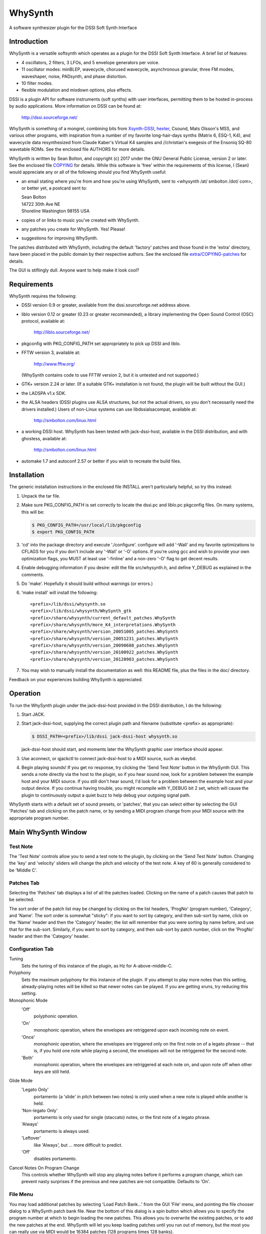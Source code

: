 WhySynth
~~~~~~~~

A software synthesizer plugin  for the DSSI Soft Synth Interface

Introduction
============
WhySynth is a versatile softsynth which operates as a plugin for the
DSSI Soft Synth Interface.  A brief list of features:

- 4 oscillators, 2 filters, 3 LFOs, and 5 envelope generators per
  voice.

- 11 oscillator modes: minBLEP, wavecycle, chorused wavecycle,
  asynchronous granular, three FM modes, waveshaper, noise,
  PADsynth, and phase distortion.

- 10 filter modes.

- flexible modulation and mixdown options, plus effects.

DSSI is a plugin API for software instruments (soft synths) with
user interfaces, permitting them to be hosted in-process by audio
applications.  More information on DSSI can be found at:

  http://dssi.sourceforge.net/

WhySynth is something of a mongrel, combining bits from
`Xsynth-DSSI <http://dssi.sourceforge.net/download.html#Xsynth-DSSI>`_,
`hexter <http://dssi.sourceforge.net/hexter.html>`_,
Csound, Mats Olsson's MSS, and various other programs, with
inspiration from a number of my favorite long-hair-days synths
(Matrix 6, ESQ-1, K4), and wavecycle data resynthesized from Claude
Kaber's Virtual K4 samples and //christian's exegesis of the Ensoniq
SQ-80 wavetable ROMs. See the enclosed file AUTHORS for more
details.

WhySynth is written by Sean Bolton, and copyright (c) 2017 under the
GNU General Public License, version 2 or later.  See the enclosed
file `COPYING <COPYING>`_ for details.  While this software is 'free' within the
requirements of this license, I (Sean) would appreciate any or all
of the following should you find WhySynth useful:

- an email stating where you're from and how you're using
  WhySynth, sent to <whysynth /at/ smbolton /dot/ com>, or better
  yet, a postcard sent to:

  |   Sean Bolton
  |   14722 30th Ave NE
  |   Shoreline Washington 98155 USA

- copies of or links to music you've created with WhySynth.

- any patches you create for WhySynth. Yes! Please!

- suggestions for improving WhySynth.

The patches distributed with WhySynth, including the default
'factory' patches and those found in the 'extra' directory, have
been placed in the public domain by their respective authors.  See
the enclosed file `extra/COPYING-patches <extra/COPYING-patches>`_ for details.

The GUI is stiflingly dull.  Anyone want to help make it look cool?

Requirements
============
WhySynth requires the following:

- DSSI version 0.9 or greater, available from the
  dssi.sourceforge.net address above.

- liblo version 0.12 or greater (0.23 or greater recommended), a
  library implementing the Open Sound Control (OSC) protocol,
  available at:

      http://liblo.sourceforge.net/

- pkgconfig with PKG_CONFIG_PATH set appropriately to pick up
  DSSI and liblo.

- FFTW version 3, available at:

      http://www.fftw.org/

  (WhySynth contains code to use FFTW version 2, but it is
  untested and not supported.)

- GTK+ version 2.24 or later.  (If a suitable GTK+ installation
  is not found, the plugin will be built without the GUI.)

- the LADSPA v1.x SDK.

- the ALSA headers (DSSI plugins use ALSA structures, but not
  the actual drivers, so you don't necessarily need the
  drivers installed.)  Users of non-Linux systems can use
  libdssialsacompat, available at:

      http://smbolton.com/linux.html

- a working DSSI host.  WhySynth has been tested with
  jack-dssi-host, available in the DSSI distribution, and with
  ghostess, available at:

      http://smbolton.com/linux.html

- automake 1.7 and autoconf 2.57 or better if you wish to
  recreate the build files.

Installation
============
The generic installation instructions in the enclosed file INSTALL
aren't particularly helpful, so try this instead:

1. Unpack the tar file.

2. Make sure PKG_CONFIG_PATH is set correctly to locate the
   dssi.pc and liblo.pc pkgconfig files.  On many systems, this
   will be:

   .. code-block:: shell

      $ PKG_CONFIG_PATH=/usr/local/lib/pkgconfig
      $ export PKG_CONFIG_PATH

3. 'cd' into the package directory and execute './configure'.
   configure will add '-Wall' and my favorite optimizations to
   CFLAGS for you if you don't include any '-Wall' or '-O' options.
   If you're using gcc and wish to provide your own optimization
   flags, you MUST at least use '-finline' and a non-zero '-O' flag
   to get decent results.

4. Enable debugging information if you desire: edit the file
   src/whysynth.h, and define Y_DEBUG as explained in the
   comments.
    
5. Do 'make'.  Hopefully it should build without warnings (or
   errors.)

6. 'make install' will install the following::

    <prefix>/lib/dssi/whysynth.so
    <prefix>/lib/dssi/whysynth/WhySynth_gtk
    <prefix>/share/whysynth/current_default_patches.WhySynth
    <prefix>/share/whysynth/more_K4_interpretations.WhySynth
    <prefix>/share/whysynth/version_20051005_patches.WhySynth
    <prefix>/share/whysynth/version_20051231_patches.WhySynth
    <prefix>/share/whysynth/version_20090608_patches.WhySynth
    <prefix>/share/whysynth/version_20100922_patches.WhySynth
    <prefix>/share/whysynth/version_20120903_patches.WhySynth

7. You may wish to manually install the documentation as well: this
   README file, plus the files in the doc/ directory.

Feedback on your experiences building WhySynth is appreciated.

Operation
=========
To run the WhySynth plugin under the jack-dssi-host provided in the
DSSI distribution, I do the following:

1. Start JACK.

2. Start jack-dssi-host, supplying the correct plugin path
   and filename (substitute <prefix> as appropriate):

   .. code-block:: shell

      $ DSSI_PATH=<prefix>/lib/dssi jack-dssi-host whysynth.so

   jack-dssi-host should start, and moments later the WhySynth
   graphic user interface should appear.

3. Use aconnect, or qjackctl to connect jack-dssi-host to a MIDI
   source, such as vkeybd.

4. Begin playing sounds!  If you get no response, try clicking the
   'Send Test Note' button in the WhySynth GUI. This sends a note
   directly via the host to the plugin, so if you hear sound now,
   look for a problem between the example host and your MIDI
   source.  If you still don't hear sound, I'd look for a problem
   between the example host and your output device.  If you
   continue having trouble, you might recompile with Y_DEBUG bit 2
   set, which will cause the plugin to continuously output a quiet
   buzz to help debug your outgoing signal path.

WhySynth starts with a default set of sound presets, or 'patches',
that you can select either by selecting the GUI 'Patches' tab and
clicking on the patch name, or by sending a MIDI program change from
your MIDI source with the appropriate program number.

Main WhySynth Window
====================
Test Note
---------
The 'Test Note' controls allow you to send a test note to the
plugin, by clicking on the 'Send Test Note' button.  Changing the
'key' and 'velocity' sliders will change the pitch and velocity of
the test note.  A key of 60 is generally considered to be
'Middle C'.

Patches Tab
-----------
Selecting the 'Patches' tab displays a list of all the patches loaded.
Clicking on the name of a patch causes that patch to be selected.

The sort order of the patch list may be changed by clicking on the list
headers, 'ProgNo' (program number), 'Category', and 'Name'. The sort order is
somewhat "sticky": if you want to sort by category, and then sub-sort by name,
click on the 'Name' header and then the 'Category' header; the list will
remember that you were sorting by name before, and use that for the sub-sort.
Similarly, if you want to sort by category, and then sub-sort by patch number,
click on the 'ProgNo' header and then the 'Category' header.

Configuration Tab
-----------------
Tuning
    Sets the tuning of this instance of the plugin, as Hz for
    A-above-middle-C.

Polyphony
    Sets the maximum polyphony for this instance of the
    plugin.  If you attempt to play more notes than this setting,
    already-playing notes will be killed so that newer notes can be
    played.  If you are getting xruns, try reducing this setting.

Monophonic Mode
    'Off'
        polyphonic operation.
    'On'
        monophonic operation, where the envelopes are
        retriggered upon each incoming note on event. 
    'Once'
        monophonic operation, where the envelopes are triggered
        only on the first note on of a legato phrase -- that
        is, if you hold one note while playing a second, the
        envelopes will not be retriggered for the second note. 
    'Both'
        monophonic operation, where the envelopes are
        retriggered at each note on, and upon note off when
        other keys are still held.

Glide Mode
    'Legato Only'
        portamento (a 'slide' in pitch between two
        notes) is only used when a new note is played while
        another is held.
    'Non-legato Only'
        portamento is only used for single
        (staccato) notes, or the first note of a legato phrase.
    'Always'
        portamento is always used.
    'Leftover'
        like 'Always', but ... more difficult to predict.
    'Off'
        disables portamento.

Cancel Notes On Program Change
    This controls whether WhySynth will
    stop any playing notes before it performs a program change,
    which can prevent nasty surprises if the previous and new
    patches are not compatible.  Defaults to 'On'.

File Menu
---------
You may load additional patches by selecting 'Load Patch Bank...'
from the GUI 'File' menu, and pointing the file chooser dialog to a
WhySynth patch bank file.  Near the bottom of this dialog is a spin
button which allows you to specify the program number at which to
begin loading the new patches.  This allows you to overwrite the
existing patches, or to add the new patches at the end. WhySynth
will let you keep loading patches until you run out of memory, but
the most you can really use via MIDI would be 16384 patches (128
programs times 128 banks).

Selecting 'Save Patch Bank...' from the 'File' menu will allow you
to save your patch bank to a file.  A file chooser dialog will
appear, which you may use to specify a file name, as well as the
range of patches to be saved.

The 'Import Xsynth-DSSI Patches' menu option allows you to import
patches from WhySynth's predecessor, Xsynth-DSSI.  This conversion
is fairly accurate, but often needs a little hand tweaking,
especially where multiple modulators are used on the same
destination.  Like 'Load Patch Bank...', this import will ask for a
file name, then a program number at which to begin import patches.
You also have the option of importing the patches in 'dual' mode:
each set of oscillator parameters in the Xsynth-DSSI patch is
applied to two WhySynth oscillators (VCO1 to Osc1 and Osc3, VCO2 to
Osc2 and Osc4), and the Xsynth-DSSI filter settings are applied to
both WhySynth filters, with the busing and mixdown set to make
creation of stereo patches easy. Note that the import routine won't
do the stereo-ification for you -- you'll need to detune the
oscillators, or apply different modulation settings, in order to get
a stereo image.

The '(Mis)Interpret K4 Patches...' menu option will do a similar
import of Kawai K4 patches (from 15123-byte 'All Patch Data Dump'
system exclusive format).  Unfortunately, I don't own a K4, so I
have no way of making this function anything more than a wild guess.
Still, the results are sometimes interesting and useable.  Patches
which use PCM (non-single-cycle) samples or more than 4 unique sets
of envelope parameters will be skipped.  A 'dual' option is also
available for doubling up 'single' mode patches ('twin' and 'double'
modes need all four oscillators.) The default patch bank contains a
number of these interpreted K4 patches, and another 454 are
available in the included file extra/more_K4_interpretations.WhySynth.

Note that selecting 'Quit' from the 'File' menu just quits the
WhySynth GUI -- the host and plugin should continue to run.

Edit Menu
---------
Selecting a patch in the 'Patches' tab, then selecting 'Edit Patch...'
from the 'Edit' menu, opens the Patch Edit window....

Patch Edit Window
=================
This windows allows you to edit patches.

The 'Patch Name' text box allows you to change the name of a patch.

You may assign the patch a category using the 'Category' text box, which is
then displayed in the main patch list, and can optionally be used to sort your
patches based on their category. Categories are free-form, so you can set them
to whatever seems useful.

You may optionally add a comment to a patch in the 'Comment' box.

The controls in the Osc1, Osc2, Osc3, Osc4, Filters, Mix, Effect,
LFOs, and Miscellaneous tabs offer real-time control of the
synthesis parameters used by the plugin to create sound.  Only some
of the parameters on the EGO, EG1, EG2, EG3, and EG4 tabs are
real-time; some take effect at the beginning of the next envelope
segment, and some require a voice to be retriggered to take effect.
The voice architecture is described in more detail below.

The controls come in three varieties: rotary knobs, menu buttons,
and spin buttons.  The rotary knobs may be manipulated in several
ways:

- Clicking and dragging a knob with mouse button 1 sets the
  value directly, by making the knob pointer point toward the
  mouse pointer.
- Clicking and dragging a knob with mouse button 3 allows
  incremental adjustment of the knob's current value (without
  a sudden jump.) Horizontal movement produces large variation
  in the knob value, while vertical movement allows finer
  control.
- Clicking on a knob with buttons 1 and 3 increment and
  decrement the knob value.

Many of the bipolar patch parameters (whose values span zero,
such as the 'Detune' and 'Amp Mod Amount' controls) have a small
square button directly below the knob.  Clicking this button will
set the parameter directly to zero. A similar small button below the
Mix tab 'Pan' controls will set the panning directly to center.

The menu buttons may also be manipulated in several ways:

- Clicking the button with mouse button 1 will cause a menu of
  choices to pop up.  Clicking on one of the menu options will
  select that value, however, it can be rather difficult to
  audition the large number of choices using the mouse this
  way. You may prefer to use the keyboard:
- The button may be selected for keyboard input by clicking it
  with mouse button 2 or 3, or by repeatedly pressing the
  tab key until the button is highlighted.
- Once the button is selected for input, you may use the up
  arrow, down arrow, page-up and page-down keys to easily
  browse through the available options.

The 'Test Note' controls are similar to those of the main window,
with the additional of a small square check button.  If you click on
this button, then the 'Send Test Note' button becomes a sticky
'Toggle Test Note' button -- very handy for holding a note on while
twiddling knobs.

Once you have edited a patch to your satisfaction, you may save it
back to the patch bank by clicking the 'Save Changes' button.  You
will be asked to which program number you would like to save your
new patch.  If you do not wish to overwrite an existing patch,
selected the highest available patch number, next to which '(empty)'
will be displayed, to save your changes to a new slot.  Be sure to
then use 'Save Patch Bank...' from the 'File' menu to save your
changes to a file.

The oscillator, filter, effect and envelope generator tabs contain
'Copy' and 'Paste' buttons.  These buttons allow the settings for
their respective voice element to be copied to a 'clipboard', then
pasted into another element of the same type, possibly even in
another patch.

Voice Architecture
==================
In overview, each WhySynth voice consists of four oscillators, whose
output may be routed to two intermediate buses.  Two filters then
take their input from one or the other of these buses, or the second
filter can take its input from the first.  The two buses and the
filter outputs are then mixed down to stereo.  See the enclosed
image `doc/voice_block_diagram.png <doc/voice_block_diagram.png>`_ for a visual representation.

The stereo outputs for all active voices are summed, then passed
through a DC blocker (hard-synced minBLEP oscillators and waveshaper
oscillators can produce a lot of DC.)  The result can then be
optionally processed by an effects section, which at the moment
consists of either a plate reverb simulation or a dual delay.

MIDI information, three low-frequency oscillators (LFOs), and five
envelope generators are available for modulating oscillator and
filter parameters, and many of the modulators can themselves be
modulated by other modulators.

Oscillators
-----------
Each of the four oscillators may be operated in one of ten modes,
or turned off.  All of the modes have eight common controls:

- 'Pitch' and 'Detune' control the fundamental pitch of the
  oscillator, relative to the MIDI key. The former is in
  semitones, the latter in cents.

- 'Bus A Send Level' and 'Bus B Send Level' control the amount of
  the oscillator's output sent to each bus.

- 'Pitch Mod[ulator] Source', 'Pitch Mod Amount', 'Amp[litude] Mod
  Source', and 'Amp Mod Amount' allow selection of a modulation
  source and amount for the oscillator pitch and output level.

All of the modes also have a 'Waveform' control, whose meaning
depends upon the mode, plus zero to four additional mode-dependent
controls.  For many of the modes, the 'Waveform' control selects one
of some 168 different single-cycle 'wavecycle' waveforms.  See the
enclosed file doc/wavetable_guide for more information on these
waveforms.

The ten oscillator modes and their controls are:

1.  Asynchronous Granular - In this mode, the oscillator output is
    generated from many small bursts, or 'grains' of sound.  The
    'Waveform' control selects the wavecycle waveform used as the
    grain source.  The additional controls in this mode are:

    - 'Grain Lz' controls the average number of grains being summed
      to create the sound at any one moment.  The higher this
      setting, the more complex the resulting sound, but also the
      more CPU resources used!

    - 'Grain Spread' controls the amount of random deviation in the
      start times of each grain.

    - 'Grain Envelope' controls the length and shape of each grain.
      'Gaussian' is the typical bell curve, 'Rectangular' is just
      that, and (Curtis) 'Roadsian' smoothly splices gaussian ends
      on a rectangular middle.

    - 'Grain Freq Dist[ribution]' controls the random deviation in
      the frequency of each grain.

2.  'FM Wave->Sine' Phase Modulation - The classic 'FM' synthesis
    technique invented by John Chowning and popularized by the
    Yamaha DX-7, with a twist.  Here, one of the wavecycle waveforms
    is used to modulate a sine wave.  Additional controls are:

    - 'Mod Freq Ratio' sets the ratio of the modulator and carrier
      frequencies from 0.5 to 1 when fully counter-clockwise, in
      integer steps up to 16 to 1 when fully clockwise.

    - 'Mod Freq Detune' offers (very) fine tuning of the frequency
      ratio.

    - 'Mod Index Source' and 'Mod Index Amount' control the depth
      of the phase modulation.

3. 'FM Sine->Wave' Phase Modulation - As above, but here a sine wave
   is used to modulate one of the wavecycle waveforms.

4. 'FM Wave->LF Sine' Phase Modulation - One of the wavecycle
   waveforms is used to modulate a very-low-frequency sine wave,
   yielding an effect somewhat like a rotating speaker cabinet.
   The additional controls for this mode are:

   - 'Low Frequency' sets the frequency of the carrier sine wave,
     from 1/8Hz to 2Hz.

   - 'Mod Index Bias' sets a constant depth of modulation, to which
     is added the variable modulation depth determined by the
     'Mod Index Source' and 'Mod Index Amount' controls.

5. minBLEP - This mode uses the minBLEP technique for generating
   classic-analog waveforms with very little aliasing. The
   available waveforms are:

   0. Sawtooth+
   1. Sawtooth-
   2. Rectangular
   3. Triangular
   4. Clipped Saw
   5. Sample/Hold Noise (think '80s video game)

   minBLEP oscillators may be 'hard synced' to the previous
   (lower-numbered) oscillator by setting the 'Sync' control fully
   to 1.  See the discussion of synchronization below for more
   information.

   The Rectangular and S/H Noise waveforms also feature pulsewidth
   and pulsewidth modulation settings, the Triangular waveform has
   slope and slope modulation controls, and the Clipped Saw
   waveform has tooth width and tooth width modulation controls.
   Beware of overmodulating a Triangular wave's slope; it can
   produce a loud 'pop' which I haven't yet found a fast way of
   avoiding.

6. Noise - This mode comes in four flavors:

   0. White noise
   1. Pink noise
   2. Low-pass filtered white noise
   3. Band-pass filtered white noise

   For the last two, additional controls are provided for the
   filter cutoff/center frequency, and resonance.

7. PADsynth - An implementation of Nasca O. Paul's 'PADsynth'
   bandwidth-enhanced additive synthesis algorithm.  This mode
   takes the spectral profile of the source wavecycle waveform,
   spreads each partial over a range of frequencies, then
   resynthesizes the waveform to create very harmonically rich
   sound.

   Two important differences between this mode and the previous
   modes are that the resynthesis is not done in 'real time', and
   the resulting sound samples use a significant amount of memory.
   When you select a PADsynth patch, or make changes to one, it can
   take up to several seconds before the resynthesized sound is
   available (until which time WhySynth will substitute a simple
   sine wave.) Depending on the number of multisamples the
   wavecycle has, the resulting sound can take up to 3.5 megabytes
   of memory *per oscillator*.  PADsynth multisamples rendered with
   the same parameters are shared between oscillators and WhySynth
   instances, but if the parameters are different, it's easy to
   have WhySynth eat up quite a bit of memory.

   The controls for this mode are:

   - 'Partial Width' sets the degree to which the energy of each
     partial in the source wavecycle is spread over a range of
     frequencies in the resulting sound.  Higher widths result in
     a thicker or more chorused sound.

   - 'Partial Stretch' controls the amount by which the frequency
     center of each source partial is adjusted up or down. Pianos
     and other sound sources with stiff vibrating elements have a
     slight positive stretch to their sound.  Very high or very
     low stretch values will result in metallic, clangorous, or
     ring-modulated sounds.  **Until you get a feel for what the
     PADsynth controls do, always start with this control near
     zero (straight up)**.

   - 'Width Scale / Mode' combines the partial width scaling
     parameter with the stereo/mono mode parameter.  Even
     numbered settings are stereo, which means that the sounds
     written to Bus A and Bus B form a stereo image if
     appropriately panned. The partial width scaling controls
     the degree to which the partial width is increased for
     higher partials.  Many natural sound sources scale at around
     100% -- that is, partial eight will have eight times the
     spread of the fundamental.  Lower scaling settings produce
     more synthetic timbres, while at higher settings the upper
     harmonics merge, creating 'noisy' or 'breathy' sounds.

   - 'Damping' controls the reduction in strength of higher source
     partials (sort of like a low pass filter).  Low settings
     result in a brighter sound.

8. Phase Distortion - This mode implements phase distortion
   synthesis similar to the Casio CZ-series synthesizers.  Various
   functions are used to speed or slow the phase progression of a
   sine oscillator, adding harmonics to the signal and producing a
   sound which is distinctly digital, yet often similar to classic
   analog sounds.

   - The 'Waveform' control selects the resulting waveform when bias
     or modulation is applied -- with zero bias and modulation, a
     sine wave is always produced.  The waveform may be either a
     single shape, such as 'Sawtooth' or 'Pulse', or dual shapes
     which alternate in successive cycles, such as 'Saw & Pulse'.
     The alternation of the two shapes causes the oscillator to
     sound an octave below normal.

   The additional controls in this mode are:

   - 'Mod Balance' is only available when using dual waveforms,
     when it controls the relative amount of distortion applied
     during each waveform's respective cycle.  For example, if
     the waveform selected is 'Saw & Pulse', and this control is
     one fourth of the way from '1st' to '2nd', then during the
     first, sawtooth cycle the oscillator will be twice as
     responsive to bias and modulation as during the second,
     pulse cycle.

   - 'Bias' sets the minimum level of phase distortion.

   - 'Mod Amt Source' and 'Mod Amt Amount' allow selection of a
     modulation source and amount to control, together with the
     'Bias' amount, the total depth of phase distortion.

9. Wavecycle - In this mode, the oscillator produces one of the 168
   or so different single-cycle waveforms.  See the enclosed file
   doc/wavetable_guide for more information on the waveforms.

   Wavecycle oscillators may also be 'hard synced' to the previous
   oscillator, but the minBLEP anti-aliasing used only compensates
   for amplitude changes, not slope changes, at the phase reset,
   and so they will alias more at higher frequencies than a minBLEP
   oscillator would.  The exception to this is waveform 0 'Sine 1',
   which does have slope delta compensation.

   Many of the waveforms are multi-sampled (for band limiting
   and/or formant preservation), and there is a 'Wave Sel[ect]
   Bias' control which may be used to bias the wavetable selection
   toward the higher key ranges, for lower harmonic content.

10. Wavecycle Chorus - This mode is similar to the previous
    'Wavecycle' mode, except that five copies of the waveform are
    generated simultaneously. The additional controls for this mode
    are:
    
    - 'Tuning Spread' sets the degree to which the pitch of each
      copy differs from the others.

    - 'Chorus Depth' determines the extent to which the additional
      copies are mixed into the oscillator's output. At fully
      counter-clockwise, only a single copy is mixed in, while
      when fully clockwise, all five copies are included.

11. Waveshaper - Classic waveshaping, with the wavecycle waveforms
    used as the transfer functions.  As of this writing (2005/12/31),
    only one of the waveforms was created specifically for the
    waveshaper, a (rather boring) Chebychev T5 function, yet many of
    the other waveforms can yield interesting results.  The
    additional controls in this mode are:

    - 'Phase Bias' adds a constant phase bias into the transfer
      function, allowing you to shift the 'zero phase' point of
      the wavecycle.

    - 'Mod Amt Bias' sets the minimum level of the sine wave input
      into the transfer function.

    - 'Mod Amt Source' and 'Mod Amt Amount' allow selection of a
      modulation source and amount for the transfer function input
      level.

Oscillator Synchronization
--------------------------
Oscillators in minBLEP and wavecycle modes have the ability to 'hard
sync' to another oscillator, so that the slave oscillator's phase
resets whenever the master oscillator completes a cycle.  Here are
the rules for using sync:

1. The oscillators are run in numeric order, from Osc1 through Osc4,
   and a lower-numbered master oscillator must provide sync for a
   higher-numbered slave.

2. FM, minBLEP, phase distortion, wavecycle, wavecycle chorus, and
   waveshaper oscillators can be masters.

3. Only minBLEP and wavecycle oscillators can be slaves.

4. Async granular, noise, and PADsynth oscillators neither generate
   nor use sync, and may appear between master and slave.

5. Multiple slaves may sync to one master.

6. Any master overwrites the previous master's sync.

Filters
-------
The two filters each may be operated in one of seven modes, or
turned off.  Filter 1 can take its input from Bus A or Bus B, and
Filter 2 can take its input from either bus, or from the output of
Filter 1. All filter modes have cutoff/center frequency, frequency
modulation, and resonance/bandwidth controls.  The filter modes are:

1. The 2-pole (12dB/octave) low-pass filter from Xsynth.

2. The 4-pole (24dB/octave) low-pass filter from Xsynth.

3. Fons Adriaensen's MVC LPF-3, modeled after the voltage-controlled
   lowpass filter invented by R. A. Moog.  This mode has an
   additional 'Drive' control which adjusts the level of the signal
   within the filter, thereby changing the intensity of its
   non-linear effects.

4. The 4-pole low-pass filter from amSynth.

5. A 4-pole low-pass filter with clipping.  This is two, 2-pole
   filter stages with a hard clipper before each stage.  A 'Drive'
   control adjusts the relative clipping threshold.

6. A 4-pole band-pass filter.

7. The 2-pole, constant-gain, 'resonz' band-pass filter from Csound.
   In this mode, the 'Bandwidth' control operates backwards, so
   that it has the same intuitive 'feel' as the 'Resonance' control
   in other modes: turn it counter-clockwise for wider bandwidths,
   clockwise for narrower.

8. A 2-pole high-pass filter.

9. A 4-pole high-pass filter.

10. A 4-pole band-reject filter.

Mix
---
The mix controls allow setting the output level and left/right pan
of each of Bus A, Bus B, Filter 1 output, and Filter 2 output. A
Master Volume control controls the level of the resulting left and
right outputs.

Note that final output level is also 'hard-wired' to the EGO
envelope generator.

Effects
-------
Three effects are available: Tim Goetze's Versatile Plate reverb
simulation, Sean Costello's Csound reverb, and a Dual Delay.  All
effects share a 'Mix' control, which sets the blend of wet (effect)
and dry (uneffected) signals.

The 'Plate Reverb' has these controls:

- 'Bandwidth' controls the amount of high frequency passed from the
  input into the reverb simulation.

- 'Tail' controls the length of the reverb tail.

- 'Damping' controls the attenuation of high frequencies
  within the reverb 'tank'.

The 'Dual Delay' has these controls:

- 'Feedback' controls how much of the delayed signals is fed back
  into the delay lines.

- 'Feed Across' controls how much of the left signal (including
  feedback) is fed into the right delay line, and vice versa for
  right signal into left delay line.  With zero Feed Across, the
  left and right channel delays are completely independent.  With
  full Feed Across, sounds will 'ping-pong' between the two
  channels.

- 'Left Delay' and 'Right Delay' set the left and right delay times,
  respectively.

- 'Damping' controls the attenuation of high frequencies going in to
  the delay lines.

The 'SC Reverb' has these controls:

- Greater 'Feedback' creates a longer reverb 'tail'.

- A higher 'Low Pass Freq' causes less damping of high frequencies.

- 'Pitch Mod' controls the amount of random pitch shift in the delay
  lines.

Modulation
==========
There are 23 different modulation sources available for every voice
modulation option mentioned above, plus each of the LFOs and
envelope generators can themselves be modulated.  Briefly, the
modulation sources are:

0.  Constant On
1.  Mod Wheel
2.  Pressure
3.  Key
4.  Velocity
5.  GLFO Bipolar
6.  GLFO Unipolar
7.  VLFO Bipolar
8.  VLFO Unipolar
9.  MLFO 0 Bipolar
10. MLFO 0 Unipolar
11. MLFO 1 Bipolar
12. MLFO 1 Unipolar
13. MLFO 2 Bipolar
14. MLFO 2 Unipolar
15. MLFO 3 Bipolar
16. MLFO 3 Unipolar
17. EGO
18. EG1
19. EG2
20. EG3
21. EG4
22. ModMix

The 'Constant On' modulation source always has a value of '1', or
fully on.

MIDI Modulators
---------------
1. Mod Wheel - This mod source takes the value of MIDI modulation
   wheel (control change #1).

2. Pressure - This mod source combines, for each voice, the MIDI
   channel pressure and key (polyphonic) pressure for the note.

3. Key - These mod is set to the note's key.

4. Velocity - This mod is set to the note's velocity.

LFOs
----
There are three low-frequency oscillators available for use as
modulators: an instrument-wide 'global' LFO (GLFO), a per-voice LFO
(VLFO), and another per-voice multi-phase LFO (MLFO), which is
actually four LFOs in one.

Each LFO has two outputs, a bipolar (-1 to 1) output, and a unipolar
(0 to 1) output.  As a rule of thumb, the bipolar outputs tend to be
best when modulating oscillator pitch or filter cutoff frequency,
and the unipolar outputs tend to be best when modulating amplitude.

Each LFO has a frequency control and a waveform selection control.
The LFOs use the same waveforms as the wavecycle oscillators, but
the wavetables also contain some non-bandlimited, Gibbs-effect-free
waveforms specifically intended for use with the LFOs. These appear
in the 'LFO' section of the wavetable pop-up menus.

Each LFO also has amplitude modulation source and amount controls.
Since the GLFO is one LFO shared by all voices within an WhySynth
instance, it does not have any of the per-voice modulation sources
available to it.

The VLFO and MLFO both have 'Delay' controls which set the time from
key-on that it takes the LFO to fade up to full strength.

The MLFO is actually four LFOs with a common set of controls.  The
'Phase Spread' control sets the initial phase difference, in
degrees, between successive MLFO LFOs, so that if this control is
set at 90, then MLFO 0 will start with a phase of 0 degrees, MLFO 1
with a phase of 90 degrees, MLFO 2 with 180, and MLFO 3 with 270. If
the 'Random Freq' control is zero, the MLFO LFOs will maintain this
phase difference over time.  Otherwise, 'Random Freq' controls the
random deviation in the individual LFOs frequencies, and their phase
differences will drift over time.

Envelope Generators
-------------------
There are five envelope generators per voice, each of which may be
run in one of five modes, and EGs EG1 through EG4 may also be turned
off.

The Output Envelope Generator EGO is special, in that the final
output amplitude of the voice is 'hard-wired' to be controlled by
the EGO level, and the voice is terminated when EGO reaches the end
of its final segment.

The five EG modes all have four segments, with four 'time' controls
setting the length of each segment, and three 'level' controls
setting the level of the envelope between each segment.  There are
also four 'shape' controls, which determine how the envelope level
changes within each segment.  'Lead' shapes at first approach the
segment's ending value more quickly than 'Linear' and then slow
their approach, 'Lag' shapes have slow initial approaches then
quickly arrive at the ending value.  'Hold' and 'Jump' are special
shapes which hold the segment's initial value for the duration of
the segment, and jump immediately to the segment's ending value,
respectively.  See the enclosed images doc/eg_shapes_*.png for
visual representations of the shapes:

    | `EG Shapes - Rising, Part 1 <doc/eg_shapes_rising_1.png>`_
    | `EG Shapes - Rising, Part 2 <doc/eg_shapes_rising_2.png>`_
    | `EG Shapes - Falling, Part 1 <doc/eg_shapes_falling_1.png>`_
    | `EG Shapes - Falling, Part 2 <doc/eg_shapes_falling_2.png>`_

The five EG modes are named:

1. ADSR
2. AAASR
3. AASRR
4. ASRRR
5. One-Shot

Modes 2, 3 and 4, run through their first three, two, and one
segments, respectively, before pausing until the key is released.
The knob labels in the GUI change with the mode to reflect this, so
that the level control at which this pause takes place is always
labeled 'Sustain Level'.  Once the key is released, the EG then
continues running through the remaining segments.

Mode 5, 'One-Shot', does not pause for a sustain, but continues
through all four segments regardless of the key on status.  Mode 1,
'ADSR', is just an AAASR envelope with some of the controls
greyed-out to provide the traditional and sometimes convenient
'ADSR' envelope.

Each envelope has five additional controls:

- 'Vel->Level' controls the sensitivity of the envelope levels to
  the key velocity. At a setting of 0, the envelope always goes to
  full output.  At maximum MIDI velocity (127), the envelope
  always goes to full output.  Otherwise, the lower the velocity
  and higher the sensitivity, the greater the reduction of the
  envelope's output.

- The 'Vel->Time', and 'Kbd->Time' control how the note velocity and
  key influence the envelope times. When these controls are set to
  positive amounts, the envelope times get shorter with higher
  velocities and keys; similarly, with negative settings, the
  times get longer with higher velocities and keys.

- 'Amp Mod Source' and 'Amp Mod Amount' allow the envelope output to
  be modulated by another modulator.

ModMix
------
On the 'Miscellaneous' tab, there are five controls for the 'ModMix'
modulation source.  This source actually takes two other modulation
sources, mixes their values together in adjustable amounts, and adds
an adjustable bias -- useful for when you need to modulate one
parameter with two different modulators.

Other Miscellaneous Controls
----------------------------
Also on the 'Miscellaneous' tab are 'Glide Rate' and 'Bend Range'
controls. The pitch from the MIDI key may be lagged by the 'Glide
Rate' value, as determined by the glide mode and other keys in play
(see above).  'Bend Range' sets the response to MIDI pitch bend, in
semitones.

MIDI Controller Mapping
=======================
For DSSI hosts that support MIDI controller mapping, WhySynth
requests that they map one MIDI controller:

- MIDI Control Change 5 "Portamento time" is mapped to the
  PORTAMENTO 'glide' control, although in a somewhat backward way:
  higher CC values map to shorter glide times, and lower CC values
  to longer glide times.

Other mappings can be configured by modifying the source code; see
the function y_get_midi_controller() in the file src/dssp_synth.c
for details.

WhySynth itself interprets several other MIDI control messages:

- MIDI Control Change 7 "Volume" controls the output level, without
  affecting the Master Volume control.

- MIDI Control Change 1 "Modulation wheel" is available as the "Mod
  Wheel" modulation source.

- MIDI channel pressure and key pressure are combined (per note) and
  available as the "Pressure" modulation source.

- MIDI Control Change 10 "Panning" controls panning of the output.

Questions That Might Be Frequently Asked
========================================

Q1. The plugin seems to work fine, but the GUI never appears. Why?

A1. Make sure the hostname of your machine is resolvable (if not, the
OSC messages can't be sent between host and GUI).  If your machine's
hostname is 'foo.bar.net', make sure you either have an entry for
'foo.bar.net' in /etc/hosts, or your DNS server can resolve it. Test
this with e.g. 'ping foo.bar.net'. To test that the GUI itself
works, you can start it by itself (without a DSSI host) by giving it
the '-test' option, for example:

.. code-block:: shell

   $ <prefix>/lib/dssi/whysynth/WhySynth_gtk -test

Q2. Help! I twist a knob, and get booted out of JACK!

A2. Particularly with the granular oscillators, it's really easy to
eat up lots of CPU with WhySynth. Some suggestions for making the
most of your setup:

- Use a recent version of JACK with a high '--timeout' value.
- Set the 'Polyphony' configuration setting to the minimum your
  work needs.
- Use the most efficient oscillator or filter mode that will get
  the sound you want: granular oscillators take the most CPU
  (proportional to the 'Grain Lz' setting), followed by
  PADsynth, waveshaper, FM, and wavecycle, with minBLEP
  oscillators taking the least. Fons' MVC LPF-3 filter takes
  more CPU than the other filters.
- Turn off any unused oscillators or EGs.
- Keep your EGO release times to a minimum, so active voices are
  turned off promptly.

Q3. Woah! Where'd that nasty sound come from?

A3. If the sound you're getting sucks more than you think it should,
check for the following:

- Volume too high: especially when using asynchronous granular
  oscillators, or high filter resonance, your signal may be so
  hot it's clipping.  Try reducing the oscillator bus send
  levels, the mix levels, and the master volume.
- YDB_AUDIO set: if you've got a ~600Hz buzz in the
  output even when you're not playing anything, your plugin
  was probably compiled with the XDB_AUDIO debug bit set.  Fix
  that and recompile.
- Pitch too high: even with the minBLEP oscillators, it is
  possible to get audible aliasing on very high notes.  This
  is especially true when using oscillator sync while the
  slave is producing a sine wave, since the band-limiting
  technique doesn't deal as well with waveforms having
  continuously varying slope.
- PADsynth 'Partial Stretch' too high or too low: if the stretch
  control is not close to zero (midway), very clangorous or
  metallic sounds result.

Q4. Help! My async granular patch sounds horribly out of tune, but
only sometimes.  What's wrong?

A4. Make sure your glide setting is completely off (for now, that's
fully clockwise to '1').  Even a very little glide with long grain
envelopes will cause the problem.

Q5. I upgraded from the 20100922 release to the 20120729 release, and
the default patches changed, breaking my super-cool setup.  What
gives?

A5. Just load the extra/version_20100922_patches.WhySynth file.

Q6. How can I map other MIDI control change (CC) or NRPN messages to
WhySynth ports?

A6. DSSI doesn't (yet) support run-time configuration of these
controller mappings, but you can set up your own mappings by editing
the function y_get_midi_controller() in the file src/dssp_synth.c,
then recompiling.  See the comments there for more information.

Q7. Uggh. The new cairo knobs look really nice, but they're too slow
on my remote X display.  What do I do?

A7. Change the line 'static int prefer_cairo = TRUE;' to FALSE in
gtkknob.c and recompile.
